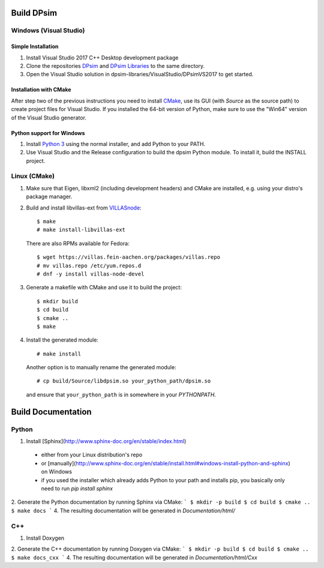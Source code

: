 Build DPsim
=====

Windows (Visual Studio)
-----------------------

Simple Installation
~~~~~~~~~~~~~~~~~~~~~~
1. Install Visual Studio 2017 C++ Desktop development package
2. Clone the repositories DPsim_ and `DPsim Libraries`_ to the same directory.
3. Open the Visual Studio solution in dpsim-libraries/VisualStudio/DPsimVS2017 to get started.

Installation with CMake
~~~~~~~~~~~~~~~~~~~~~~
After step two of the previous instructions you need to install CMake_, use its GUI (with `Source` as the source path) to create project files for Visual Studio. If you installed the 64-bit version of Python, make sure to use the "Win64" version of the Visual Studio generator.

Python support for Windows
~~~~~~~~~~~~~~~~~~~~~~
1. Install `Python 3`_ using the normal installer, and add Python to your PATH.
2. Use Visual Studio and the Release configuration to build the dpsim Python module. To install it, build the INSTALL project.

Linux (CMake)
-------------

1. Make sure that Eigen, libxml2 (including development headers) and CMake are installed, e.g. using your distro's package manager.
2. Build and install libvillas-ext from VILLASnode_:
   ::
   	$ make
   	# make install-libvillas-ext

   There are also RPMs available for Fedora:
   ::
   	$ wget https://villas.fein-aachen.org/packages/villas.repo
   	# mv villas.repo /etc/yum.repos.d
   	# dnf -y install villas-node-devel

3. Generate a makefile with CMake and use it to build the project:
   ::
   	$ mkdir build
   	$ cd build
   	$ cmake ..
   	$ make

4. Install the generated module:
   ::
   	# make install

   Another option is to manually rename the generated module:
   ::
   	# cp build/Source/libdpsim.so your_python_path/dpsim.so

   and ensure that ``your_python_path`` is in somewhere in your `PYTHONPATH`.

.. _`Python 3`: https://www.python.org/downloads/
.. _Eigen: http://eigen.tuxfamily.org
.. _CMake: https://cmake.org/download/
.. _VILLASnode: https://git.rwth-aachen.de/VILLASframework/VILLASnode
.. _DPsim: https://git.rwth-aachen.de/acs/core/simulation/dpsim
.. _`DPsim Libraries`: https://git.rwth-aachen.de/acs/core/simulation/dpsim-libraries

Build Documentation
=====

Python
-----------------------
1. Install [Sphinx](http://www.sphinx-doc.org/en/stable/index.html)
  - either from your Linux distribution's repo
  - or [manually](http://www.sphinx-doc.org/en/stable/install.html#windows-install-python-and-sphinx) on Windows
  - if you used the installer which already adds Python to your path and installs pip, you basically only need to run `pip install sphinx`
2. Generate the Python documentation by running Sphinx via CMake:
```
$ mkdir -p build
$ cd build
$ cmake ..
$ make docs
```
4. The resulting documentation will be generated in `Documentation/html/`

C++
-----------------------
1. Install Doxygen
2. Generate the C++ documentation by running Doxygen via CMake:
```
$ mkdir -p build
$ cd build
$ cmake ..
$ make docs_cxx
```
4. The resulting documentation will be generated in `Documentation/html/Cxx`